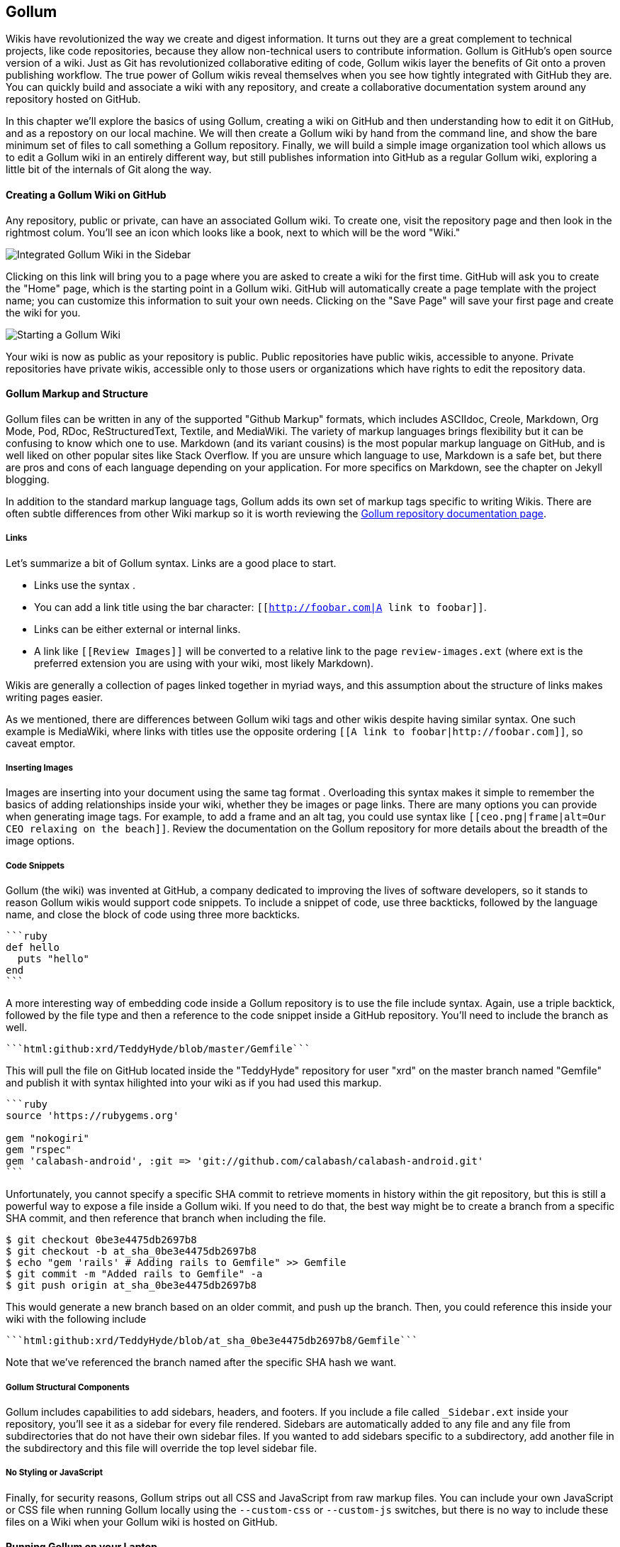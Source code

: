 == Gollum

Wikis have revolutionized the way we create and digest
information. It turns out they are a great complement to technical
projects, like code repositories, because they allow non-technical
users to contribute information. Gollum is GitHub's open source
version of a wiki. Just as Git has revolutionized collaborative
editing of code, Gollum wikis layer the benefits of Git onto a proven
publishing workflow. The true power of Gollum wikis reveal themselves
when you see how tightly integrated with GitHub they are. You can quickly 
build and associate a wiki with any repository, and create a
collaborative documentation system around any repository hosted on
GitHub. 

In this chapter we'll explore the basics of using Gollum, creating a
wiki on GitHub and then understanding how to edit it on GitHub, and as
a repostory on our local machine. We will then create a Gollum wiki by
hand from the command line, and show the bare minimum set of files to
call something a Gollum repository. Finally, we will build a simple
image organization tool which allows us to edit a Gollum wiki in an
entirely different way, but still publishes information into GitHub as
a regular Gollum wiki, exploring a little bit of the internals of Git
along the way.

==== Creating a Gollum Wiki on GitHub

Any repository, public or private, can have an associated Gollum wiki.
To create one, visit the repository page and then look in the
rightmost colum. You'll see an icon which looks like a book, next to
which will be the word "Wiki." 

image::images/gollum-wiki.png[Integrated Gollum Wiki in the Sidebar]

Clicking on this link will bring you to a page where you are asked to
create a wiki for the first time. GitHub will ask you to create the
"Home" page, which is the starting point in a Gollum wiki. GitHub will
automatically create a page template with the project name; you can
customize this information to suit your own needs. Clicking on the
"Save Page" will save your first page and create the wiki for you.

image::images/gollum-wiki-create.png[Starting a Gollum Wiki]

Your wiki is now as public as your repository is public. Public
repositories have public wikis, accessible to anyone. Private
repositories have private wikis, accessible only to those users or
organizations which have rights to edit the repository data. 

==== Gollum Markup and Structure

Gollum files can be written in any of the supported "Github Markup" formats, which
includes ASCIIdoc, Creole, Markdown, Org Mode, Pod, RDoc,
ReStructuredText, Textile, and MediaWiki. The variety of markup
languages brings flexibility but it can be confusing to know which one
to use. Markdown (and its variant cousins) is the most popular markup
language on GitHub, and is well liked on other popular sites like
Stack Overflow. If you are unsure which language to use, Markdown is a
safe bet, but there are pros and cons of each language depending on
your application. For more specifics on Markdown, see the chapter on
Jekyll blogging.

In addition to the standard markup language tags, Gollum adds its own
set of markup tags specific to writing Wikis. There 
are often subtle differences from other Wiki markup so it is worth reviewing
the https://github.com/gollum/gollum/wiki:[Gollum
repository documentation page]. 

===== Links 

Let's summarize a bit of Gollum syntax. Links are a good place to start.

* Links use the syntax `[[Link]]`. 
* You can add a link title using the bar character:
  `[[http://foobar.com|A link to foobar]]`. 
* Links can be either external or internal links. 
* A link like `[[Review Images]]` will be converted to a relative link
  to the page `review-images.ext` (where ext is the preferred
  extension you are using with your wiki, most likely Markdown). 

Wikis are generally a collection of pages
linked together in myriad ways, and this assumption about the
structure of links makes writing pages easier. 

As we mentioned, there are differences between Gollum wiki tags and other wikis despite
having similar syntax. One such example is MediaWiki, where links with
titles use the opposite ordering `[[A link to
foobar|http://foobar.com]]`, so caveat emptor.

===== Inserting Images

Images are inserting into your document using the same tag format
`[[ceo.png]]`. Overloading this syntax makes it simple to remember the
basics of adding relationships inside your wiki, whether they be
images or page links. There are many options you can provide when
generating image tags. For example, to add a frame and an alt tag, you
could use syntax like `[[ceo.png|frame|alt=Our CEO relaxing on the
beach]]`. Review the documentation on the Gollum repository for more
details about the breadth of the image options.

===== Code Snippets

Gollum (the wiki) was invented at GitHub, a company dedicated to
improving the lives of software developers, so it stands to reason
Gollum wikis would support code snippets. To include a snippet of
code, use three backticks, followed by the language name, and close
the block of code using three more backticks.

[source,ruby]
----
```ruby
def hello
  puts "hello"
end
```
----

A more interesting way of embedding code inside a Gollum repository is
to use the file include syntax. Again, use a triple backtick, followed
by the file type and then a reference to the code snippet inside a
GitHub repository. You'll need to include the branch as well.

[source,ruby]
------
```html:github:xrd/TeddyHyde/blob/master/Gemfile```
------

This will pull the file on GitHub located inside the "TeddyHyde" repository for
user "xrd" on the master branch named "Gemfile"  and publish it with
syntax hilighted into your wiki as if you had used this markup.

[source,ruby]
-------
```ruby
source 'https://rubygems.org'

gem "nokogiri"
gem "rspec"
gem 'calabash-android', :git => 'git://github.com/calabash/calabash-android.git'
```
-------

Unfortunately, you cannot specify a specific SHA commit to retrieve
moments in history within the git repository, but this is still a
powerful way to expose a file inside a Gollum wiki. If you need to do
that, the best way might be to create a branch from a specific SHA
commit, and then reference that branch when including the file.

[source,bash]
$ git checkout 0be3e4475db2697b8
$ git checkout -b at_sha_0be3e4475db2697b8
$ echo "gem 'rails' # Adding rails to Gemfile" >> Gemfile
$ git commit -m "Added rails to Gemfile" -a
$ git push origin at_sha_0be3e4475db2697b8

This would generate a new branch based on an older commit, and push up
the branch. Then, you could reference this inside your wiki with the
following include

[source,ruby]
------
```html:github:xrd/TeddyHyde/blob/at_sha_0be3e4475db2697b8/Gemfile```
------

Note that we've referenced the branch named after the specific SHA
hash we want. 

===== Gollum Structural Components

Gollum includes capabilities to add sidebars, headers, and footers. If
you include a file called `_Sidebar.ext` inside your repository,
you'll see it as a sidebar for every file rendered. Sidebars are
automatically added to any file and any file from subdirectories that
do not have their own sidebar files. If you wanted to add sidebars
specific to a subdirectory, add another file in the subdirectory and
this file will override the top level sidebar file. 

===== No Styling or JavaScript

Finally, for security reasons, Gollum strips out all CSS and
JavaScript from raw markup files. You can include your own JavaScript
or CSS file when running Gollum locally using the `--custom-css` or
`--custom-js` switches, but there is no way to include these files on a
Wiki when your Gollum wiki is hosted on GitHub.

==== Running Gollum on your Laptop

Gollum wikis hosted on GitHub can be edited using only a web browser;
GitHub offers a simple editor which supports the basics of Gollum
markup and you can always use raw Markup commands when necessary. If
you want to run Gollum locally, and there are many benefits to 
doing so, then you need to install the gollum command line tools. 

[source,bash]
-------
$ gem install gollum
-------

You will then see the `gollum` command in your path.

[NOTE]
There is a difference between the `gollum` command (what you run from
the command line) and the suite of technologies that make up Gollum as
a project. To differentiate between them, remember that we are talking
about the suite when the word is capitalized ("Gollum"), and the command line
tool when the word is lowercased and fixed width font (`gollum`).

==== Many Editing Modalities

Editing Gollum content is flexible in that there are many ways to do
it, depending on what editing metaphor you prefer. 

* Gollum wikis are editable locally
  within a web browser: run the `gollum` command locally on your laptop
  (which spawns a mini web server hosting your wiki) and then browse to
  http://localhost:4567. 
* Gollum wikis are editable remotely using a web
  browser: edit on GitHub as just another repository using the standard
  GitHub web enabled editor tools. 
* Gollum wikis can be edited at
  the file system level using your favorite editor, allowing you the
  flexibility of staying within the same workflow you use to edit any
 other file within a local repository. 

You might use a hybrid approach to editing your Gollum wiki, switching
back and forth  between editing within the web browser interface and
jumping into the command line and using your editor to create or
modify files when you need to use "power commands."  

==== Editing with the Command Line

Gollum wiki content reflects only the files inside the repository; another way
to say this is that files in your working directory but not yet
committed are not used by Gollum. To illustrate this, let's go through the steps
to add a sidebar to our wiki. Adding a sidebar means you need to create a file 
called _Sidebar.md. This is a special file which Gollum recognizes and
generates a sidebar for you; the first part of the name is fixed, but
you can change the extension to whatever extension you prefer for your
wiki files. If we use the "open" command (available on Mac or Linux)
to open the Wiki in our default browser, you will see that only once
we have committed the change to our repository do we actually see the
sidebar. 

[source,bash]
-----
$ gollum & # Start gollum, will run on port 4567.
$ printf "## Warning\nPlease note this is subject to change" > _Sidebar.md
$ open http://localhost:4567/ # We won't see our sidebar yet...
$ git add _Sidebar.md 
$ open http://localhost:4567/ # We still don't see our sidebar...
$ git commit -m "Add sidebar"
$ open http://localhost:4567/ # Eureka, now we will see our sidebar!
-----

If you edit within the web browser interface, the underlying Grit
libraries do all the work to commit new files into the repository. If
you use the command line, you'll need to remember to commit files
manually to see them inside your wiki.

We now can display and allow editing from our locally running Gollum
server. This Gollum server actually can be made to be accessible to
anyone who can access your laptop's IP address. So, we could permit
editing by others in our office. But, what if we want to disallow
editing unless the user has permission to do so? We need an
authentication mechanism. 

==== Adding Authentication 

As Gollum is built on top of Sinatra (a ruby library which we will
discuss in more detail shortly) you can utilize authentication gems
like `omnigollum` or write your own authentication handler and run
gollum inside that.
http://stackoverflow.com/questions/9634703/strong-access-control-for-gollum/13357591#13357591:[This 
thread on StackOverflow] explains how to install your own handler:
 
[source,ruby]
-------
# authentication.rb
module Precious
  class App < Sinatra::Base
    use Rack::Auth::Basic, "Restricted Area" do |username, password|
      [username, password] == ['admin', 'admin']
    end
  end
end
-------

And, then run it using this command:

[source,bash]
-----
gollum --config authentication.rb
-----

You'll then be prompted for the username and password, and can use
"admin" and "admin". 

Why "Precious" as the module name? If you peek into the Gollum code
itself, you'll see that the Gollum libraries use a namespace called
"Precious" (the word used to refer to the ring by the character Gollum in the
Lord of the Rings books) as the base class for the Gollum wrapper
around Sinatra. This code extends the instance of Sinatra running your
Gollum wiki and adds an authentication layer. 

[WARNING]
A word of caution when using the gollum command in server mode to edit
files locally inside a web browser. If you start the gollum server
from the command line you do have the capability to edit the files
from any computer within the same network. In other words, you could
find your IP address and use that address from your Chromebook or your
tablet to view and edit your wiki. However, remember that the gollum
server command does not have an authentication system built into it,
which means that gollum thinks anyone accessing the wiki is the same
user that started the gollum command. This is fine if you are in the
other room editing on your tablet while gollum runs on your work
laptop. However, the gollum server is not a good solution for offering
a wiki up to many people within a subnet. If multiple people edit
files, there is no way that gollum can track the different user
contributions in the change log. This is not a problem when editing
your Gollum wiki inside GitHub.com: the GitHub site knows who you are
and properly assigns your changes to your username inside the
change log.  

==== Hacking Gollum

Once you understand Git repositories, you can see the power of Gollum
as a wiki format: as everything is built on Git, you can manage your
wiki using all the great tools that come with Git. We've explored
how easy it is to edit Gollum wikis: from within the command line,
from the web browser, or from within GitHub. However, there might be
times when you need to provide an entirely customized editing modality. As long
as you write files into the repository in the way the gollum libraries
understand, you can write your own editing interface to suit your own
needs. Let's build one and dive deeper.

[WARNING]
Gollum is a tool that provides flexibility by allowing local usage:
this can be very handy when you are on a plane and don't want to pay
for Wi-Fi. However, at the time of this writing there is a bug
where images are not displayed, so although you can fully edit files
using the local `gollum` command, you will not be be able to view them
when viewing your wiki on you local machine. To view image files
correctly, publish them into GitHub. 

===== Documenting Wireframe Discussions: Needs versus Reality

Team software development often revolves around this idealized
scenario: a business person develops the structure of the application
with higher-up stakeholders, these ideas are passed down to a UI/UX
designer who then creates wireframes and mockups of the interactions,
and then a software developer takes these wireframes and builds the
software. Put another way, executives figure out what features provide
the most value to users, which then trickles down into the wireframes
as real interactions. Many hidden blocking paths are fleshed out here,
places where the application would confuse the user, and time is saved
because the software developer does not have to waste time building
something that would not work anyway. By the time it reaches the
developer, the UI interaction is streamlined and the costly and
inflexible stage of building software has all the inefficiencies
optimized away. The developer can simply work on a piece of software
and know there are no changes, changes which would be extremely costly
to implement.  

In practice, this process is almost never so smooth. What typically happens
is the business people don't completely understand all the
requirements when they document the structure they want, so after they
have committed to a structure they later ask for changes, which
trickle down into the designs. The "final and approved" mockups have
to be changed and this then needs to be communicated to the developer,
who has already started building something that was "set in stone."
Or, the developer, as she is building the software, realizes there are 
missing steps to get to places inside the application, and needs
to communicate this back to the designer. If you have multiple people
doing software development on a project, this information then needs
to fan out to them if their areas are affected by these changes. This
information must traverse many different people, with many different
methods of communication.  

Wikis are a great way to store this kind of information. Information
which changes. Information which must be retrieved by many people and
edited by many people. What better than to manage these informational
transitions than a change tracking system like Git, and what better
way to absorb this information than a Wiki built on top of Git, hosted
on GitHub. 

===== A Simple Wireframe Review Tool

Let's build a simple tool which stores these types of changes. We'll
build an image editor that hosts changes  to UI mockups. This will
give our executives a place where they can see changes and
updates. This will allow our UI designer a place to store their images
and annotate them with vital information. And, we'll have a place
where developers can retrieve information without reviewing their
email and wondering "Do I have the most up-to-date mockups?" We'll
buid a special interface which allows quickly editing and reviewing
these files locally.  And all of it can be published into GitHub for
review (though we won't allow editing of the information there, since
GitHub has its own editing modality.) 

Gollum is built on Ruby and uses the Grit library underneath. Using
Ruby makes sense because we can leverage the existing Grit and Gollum
libraries. We'll also use Sinatra, a super
simple web server framework for Ruby, as the web application host. 

[NOTE]
In fact the `gollum` command is a customized wrapper around Sinatra,
so getting to know Sinatra better is not a bad thing. 

This will be a dual purpose repository. We can use the repository with
gollum as a standard wiki. And, we can use it with our application to
enter data in a more powerful way than gollum permits from its default
interface. The data will still be compatible with gollum and will be
hosted on GitHub.

To begin, initialize our repository.

[source,bash]
$ mkdir images
$ cd images
$ git init .
$ printf "### Our home" > Home.md
$ git add Home.md
$ git commit -m "Initial checking"

We've just created a wiki compatible with gollum. Let's see what it
looks like inside gollum. run the `gollum` command then open
`http://localhost:4567/` in your browser.

image::images/gollum-first-view.png[]

As you can see, this tiny set of commands was enough to create the
basics of the gollum wiki structure.

Create our sinatra script called `image.rb`, and then we can install
the necessary gems and run our server application.

[source,ruby]
require 'sinatra'
require 'gollum-lib'
wiki = Gollum::Wiki.new(".")
get '/pages' do
  "All pages: \n" + wiki.pages.collect { |p| p.path }.join( "\n" )
end

[source,bash]
$ printf "source 'https://rubygems.org'\n\ngem 'sinatra'\ngem 'gollum-lib'" >> Gemfile
$ bundle install
$ ruby image.rb
$ open http://localhost:4567 # or whatever URL is reported from Sinatra

Once you open this in your browser, you'll see a report of the files
that exist in our Gollum wiki right now. We've only added one file,
the `Home.md` file.

==== Unpack Images from a Zip File

Let's add to our server. We want to support uploading ZIP files into
our system that we will then unpack and add to our repository, as well
as adding a list of these files to our wiki. Modify our image.rb
script to look like this:

[source,ruby]
-----
require 'sinatra'
require 'gollum-lib'
require 'tempfile'
require 'zip/zip'

def index( message=nil )
  response = File.read(File.join('.', 'index.html'))
  response.gsub!( "<!-- message -->\n", "<h2>Received and unpacked #{message}</h2>" ) if message
  response
end

wiki = Gollum::Wiki.new(".")
get '/' do
  index()
end

post '/unpack' do
  @repo = Rugged::Repository.new('.')
  @index = Rugged::Index.new

  zip = params[:zip][:tempfile]
  Zip::ZipFile.open( zip ) { |zipfile|
    zipfile.each do |f|
      contents = zipfile.read( f.name )
      filename = f.name.split( File::SEPARATOR ).pop
      if contents and filename and filename =~ /(png|jp?g|gif)$/i
        puts "Writing out: #{filename}"
      end
    end
  }
  index( params[:zip][:filename] )
end  

-----

We'll need an `index.html` file as well, so add that.

[source,ruby]
-----
<html>
<body>
<!-- message -->
<form method='POST' enctype='multipart/form-data' action='/unpack'>
Choose a zip file: 
<input type='file' name='zip'/>
<input type='submit' name='submit'>
</form>
</body>
</html>

-----

This server
script receives a POST request at the `/unpack` mount point and
retrieves a ZIP file from the parameters passed into the script. It
then opens the ZIP file (stored as a temp file on the server side),
iterates over each file in the ZIP, strips the full path from the
filename, and then prints out that filename (if it looks like an image)
to our console. Regardless of whether we are accessing the 
root of our server, or have just posted to the `/unpack` mount point,
we always need to render our index page. When we do render it after
unzipping, we replace a comment stored in the index file with a status
message indicating the script received the correct file we posted.

We need to add an additional ruby library to enable this application,
so update the required gems using the following commands, and then re-run
our Sinatra server script.

[source,bash]
$ printf "gem 'rubyzip'\n" >> Gemfile
$ bundle install
$ ruby image.rb

Then, we can open `http://localhost:4567/` and test uploading a file
full of images. You'll see output similar to this in your console
after uploading a file.

[source,bash]
----
...
[2014-05-07 10:08:49] INFO  WEBrick 1.3.1
[2014-05-07 10:08:49] INFO  ruby 2.0.0 (2013-05-14)
[x86_64-darwin13.0.0]
== Sinatra/1.4.5 has taken the stage on 4567 for development with
backup from WEBrick
[2014-05-07 10:08:49] INFO  WEBrick::HTTPServer#start: pid=46370
port=4567
Writing out: IMG1234.png
Writing out: IMG5678.png
Writing out: IMG5678.png
...
----

==== Adding Git Support

Our end goal for this script is to add files to our Gollum wiki, which
means adding files to the repository which backs our Gollum wiki.
The Rugged library handles the grunt work of this type of task easily. 
Rugged is the successor to the original Ruby library for Git (called
Grit). Gollum, at the time of this writing uses the Grit libraries,
which also provide a binding to the libgit2 library, a "portable, pure
C implementation of the Git core methods." Grit has been abandoned
(though there are unofficial maintainers) and the Gollum team intends
to use Rugged as the long term library backing Gollum. Rugged 
is written in Ruby and, if you like Ruby, is a more elegant way to
interface with a Git repository than raw git commands. As you might
expect, Rugged is maintained by several employees of GitHub.

To change our script to modify our Git repository, modify the `puts`
statement inside the zip loop to call a new method called
`write_file_to_repo`. And, at the end of the zip block, add a method
called `build_commit` which builds the commit from our new files. Our
new file (omitting the unchanged code at the head of the file) looks
like this.

[source,ruby]
-----
post '/unpack' do
  @repo = Rugged::Repository.new('.')
  @index = Rugged::Index.new

  zip = params[:zip][:tempfile]
  Zip::ZipFile.open( zip ) { |zipfile|
    zipfile.each do |f|
      contents = zipfile.read( f.name )
      filename = f.name.split( File::SEPARATOR ).pop
      if contents and filename and filename =~ /(png|jp?g|gif)$/i
        write_file_to_repo contents, filename # Write the file
      end
    end
    build_commit() # Build a commit from the new files
  }
  index( params[:zip][:filename] )
end  

def get_credentials
  contents = File.read File.join( ENV['HOME'], ".gitconfig" )
  @email = $1 if contents =~ /email = (.+)$/
  @name = $1 if contents =~ /name = (.+)$/
end

def build_commit
  get_credentials()
  options = {}
  options[:tree] = @index.write_tree(@repo)
  options[:author] = { :email => @email, :name => @name, :time => Time.now }
  options[:committer] = { :email => @email, :name => @name, :time => Time.now }
  options[:message] ||= "Adding new images"
  options[:parents] = @repo.empty? ? [] : [ @repo.head.target ].compact
  options[:update_ref] = 'HEAD'

  Rugged::Commit.create(@repo, options)
  
end

def write_file_to_repo( contents, filename )
  oid = @repo.write( contents, :blob )
  @index.add(:path => filename, :oid => oid, :mode => 0100644)
end
-----

As you can see from the code above, Rugged handles a lot of the grunt
work required when creating a commit inside a Git repository. Rugged has a
simple interface to creating a blob inside your Git repository
(`write`), adding files to the index (the `add` method), and
then has a simple and clean interface to build the tree object
(`write_tree`) and then build the commit (`Rugged::Commit.create`). 

The astute observers among you will notice a method called
`get_credentials` which loads up your credentials from a file located
in your home directory called `.gitconfig`. You probably have this if
you have used Git for anything at all on your machine, but if this
file is missing, this method will fail. On my machine this file looks
like the following code snippet. The `get_credentials` method simply loads up this
file and parses it for the name and email address. If you wanted to
load the credentials using another method, or even hard code them, you
can just modify this method to suit your needs. The instance variables
`@email` and `@name` are then used in the `build_commit()` method.

[source,ini]
----
[user]
        name = Chris Dawson
        email = xrdawson@gmail.com
[credential]
        helper = cache --timeout=3600
...
----

Just to double check that everything worked properly, let's verify
that things are working correctly after uploading a ZIP file. Jumping
into a terminal window after uploading a new file, imagine running
these commands:

[source,bash]
----
$ git status
----

To our surprise, we will see something like this:

[source,bash]
-----
$ git status
On branch master
Changes to be committed:
  (use "git reset HEAD <file>..." to unstage)

  deleted:    images/3190a7759f7f6688b5e08526301e14d115292a6e/IMG_20120825_164703.jpg
  deleted:    images/3190a7759f7f6688b5e08526301e14d115292a6e/IMG_20130704_151522.jpg
  deleted:    images/3190a7759f7f6688b5e08526301e14d115292a6e/IMG_20130704_174217.jpg

-----

We just added those files; why is Git reporting them as deleted?

To understand why this happens, remember that in Git there are three
places where files can reside: the working directory, the staging
area or index, and the repository itself. Your working directory is
the set of local files which you are working on. The `git status`
command describes itself as "show the working tree status." Rugged
operates on the repository itself, and our Rugged calls above operated
on the index and then built a commit. This is important to note
because our files will not exist in our working directory if we only
write them using the Rugged calls, and if we do this, we cannot
reference them inside our wiki page when we are running Gollum
locally. We'll fix this in the next section.

===== Adding to our Wiki

We've now added the files to our repository, but we have not exposed
these files inside our wiki. Let's modify our server script to write
out each file to a wiki page for review. As we mentioned in the
previous section, we need to make sure that we write the files to both
the working index and the repository (using the Rugged library `write`
call). Then we can generate a Review file which details all the images
uploaded.

===== Git Handles Duplicates Gracefully

Often while a designer is receiving feedback from stakeholders, they
will incorporate that feedback into the UI comps, and then resend the
set of comps, with only a tiny change in one file, where the remaining
dozens or even hundreds of files have been left unchanged. We might
assume that our code, as it writes these files to a different path on
disk inside the repository (the path is the parent SHA hash to make it
unique) and we could therefore be adding the same 
file multiple times, and creating a big wasteful repository. However,
the nature of git permits us to add the same file multiple times
without incurring any additional storage cost beyond the first
addition. When a file is added to git repository, a SHA hash is
generated from the file contents. For example, generating the SHA hash
from an empty file will always return the same SHA
hash.footnote:[This is explained
beautifully in the blog
http://alblue.bandlem.com/2011/08/git-tip-of-week-objects.html.]

[source,bash]
-----
$ echo -en "blob 0\0" | shasum
e69de29bb2d1d6434b8b29ae775ad8c2e48c5391
$ printf '' | git hash-object -w --stdin
e69de29bb2d1d6434b8b29ae775ad8c2e48c5391
-----

Adding a zip file with a bunch of files where only one
or two differs from the prior zip file means that Git will properly
reference the same file multiple times. Unfortunately, GitHub does not provide
an interface for reviewing statistics of Wikis in the same way that
they do for regular repositories. We can, however, review our
repository size from within the local repository by running the
count-objects Git subcommand. As an example, I uploaded a ZIP file
with two images inside of it. I then use the 
count-objects command and see this:

[source,bash]
-------
$ git gc
...
$ git count-objects -v
count: 0
size: 0
in-pack: 11
packs: 1
size-pack: 2029
prune-packable: 0
garbage: 0
size-garbage: 0
-------

Inspecting the first ZIP file, I see these statistics about it.

[source,bash]
-----
$ unzip -l ~/Downloads/Photos\ \(4\).zip 
Archive:  /Users/xrdawson/Downloads/Photos (4).zip
  Length     Date   Time    Name
 --------    ----   ----    ----
  1189130  01-01-12 00:00   IMG_20130704_151522.jpg
   889061  01-01-12 00:00   IMG_20130704_174217.jpg
 --------                   -------
  2078191                   2 files
-----

I then use another ZIP file which has one additional file, with the
other two included files exactly identical.

[source,bash]
-----
unzip -l ~/Downloads/Photos\ \(5\).zip 
Archive:  /Users/xrdawson/Downloads/Photos (5).zip
  Length     Date   Time    Name
 --------    ----   ----    ----
  1189130  01-01-12 00:00   IMG_20130704_151522.jpg
   566713  01-01-12 00:00   IMG_20120825_164703.jpg
   889061  01-01-12 00:00   IMG_20130704_174217.jpg
 --------                   -------
  2644904                   3 files

-----

Then, I upload the second ZIP file. If I re-run the count-object
command (after running `git gc`, a command which packs files
efficiently and makes our output more human readable), I see this:

[source,bash]
----
$ git gc
...
$ git count-objects -v
count: 0
size: 0
in-pack: 17
packs: 1
size-pack: 2578
prune-packable: 0
garbage: 0
size-garbage: 0
----

Notice that our packed size has only changed by about half a MB, which
is the compressed size of the additional third file, but more
importantly, there was no impact from the other two files on our
repository size, even though they were added at different paths. 

If we upload the secondary file yet again, we will regenerate and
commit a new version of the `Review.md` file, but no new files will
need to be created inside our Git repository object store from the
images directory (even though their paths have changed), so our 
impact on the repository will be minimal.

[source,bash]
-----
$ git gc
...
$ git count-objects -v
count: 0
size: 0
in-pack: 21
packs: 1
size-pack: 2578
prune-packable: 0
garbage: 0
size-garbage: 0
-----

As you can see, our packed-size has barely changed, an indication that
the only changes were a new Git tree object and commit object. We
still do have the files located in our repository at a variety of
paths so our review pages will work no matter what revision we are accessing.

[source,bash]
-----
$ find images
images
images/7507409915d00ad33d03c78af0a4004797eec4b4
images/7507409915d00ad33d03c78af0a4004797eec4b4/IMG_20120825_164703.jpg
images/7507409915d00ad33d03c78af0a4004797eec4b4/IMG_20130704_151522.jpg
images/7507409915d00ad33d03c78af0a4004797eec4b4/IMG_20130704_174217.jpg
images/7f9505a4bafe8c8f654e22ea3fd4dab8b4075f75
images/7f9505a4bafe8c8f654e22ea3fd4dab8b4075f75/IMG_20120825_164703.jpg
images/7f9505a4bafe8c8f654e22ea3fd4dab8b4075f75/IMG_20130704_151522.jpg
images/7f9505a4bafe8c8f654e22ea3fd4dab8b4075f75/IMG_20130704_174217.jpg
images/b4be28e5b24bfa46c4942d756a3a07efd24bc234
images/b4be28e5b24bfa46c4942d756a3a07efd24bc234/IMG_20130704_151522.jpg
images/b4be28e5b24bfa46c4942d756a3a07efd24bc234/IMG_20130704_174217.jpg
-----

Git and Gollum can efficiently store the same file at different paths
without overloading the repository.

==== Reviewing on GitHub

The raison d'etre for this wiki is to annotate a development project.
If you follow the instructions above and create a new wiki for a
repository, you'll then be able to push up the changes we've made
using our `image.rb` script. Once you have created a new wiki, look
for a box on the right which says "Clone this wiki locally". 

image::images/gollum-local-clone-url.png[]

Copy that link, and then enter a terminal window where we can then add a remote
URL to our local repository which allows us to synchronize our
repositories and publish our images into GitHub. Gollum wikis have a
simple URL structure based on the original clone URL: just add the
word `.wiki` to the end of the clone URL (but before the final `.git`
extension). So, if our original clone URL of the repository is
`git@github.com:xrd/webiphany.com.git` our clone URL for the
associated wiki will be `git@github.com:xrd/webiphany.com.wiki.git`.
Once we have the URL, we can add it as a remote to our local
repository using the following commands.

[source,bash]
-----
$ git remote add origin git@github.com:xrd/webiphany.com.wiki.git
$ git pull # This will require us to merge the changes...
$ git push
-----

When we pull, we will be asked to merge our changes since GitHub
created a `Home.md` file which did not exist in our local repository.
We can just accept the merge as-is. The `git push` publishes our
changes. If we then visit the wiki, we'll see an additional file
listed under the pages sidebar to the right. Clicking on the review
page, we can see the images we've added most recently.

image::images/gollum-android-project1-review.png[]

Not sure why our designer is providing us with an image of a couch,
but I am sure he has his reasons.

Once have published the file, we can click on the "Review" link in the
sidebar to see the most current version of the "Review" page. We also
can review the revisions of this file by clicking on the "3 Commits"
(or whatever number of commits have occurred with this file).
link right underneath the page title. Jumping onto that page shows us
the full history of this file.

image::images/gollum-android-project1-revisions.png[]

Clicking on any of the SHA hashes will display the page at that
revision in our history and show us the state of the document at any given
moment in history. Unfortunately, jumping back and forth between
revisions requires two clicks, one from the review page to the list of
revisions, and then another click to jump into the revision we want,
but this permits us to review changes between the comps provided from
our designer. 

It would be nice if GitHub provided a simple way to jump
from a revision to the parent (older) revision, but they don't expose
this in their site as of this writing. We can fix this, however, by generating
our own special link inside the review page itself which will
magically know about how to navigate to a previous version of the page.

==== Improving Revision Navigation

In our example, we only have three revisions right now, and all share the same commit
message ("Adding new images"). This is not very descriptive and makes
it challenging to understand the differences between revisions,
critical when we are trying to understand how things have changed
between comps. We can improve this easily.

First, let's add a commit message field to our upload form.

[source,html]
-----
<html>
<body>
<!-- message -->
<form method='POST' enctype='multipart/form-data' action='/unpack'>
Choose a zip file: 
<input type='file' name='zip'/>
<input type='text' name='message' placeholder='Enter commit message'/>
<input type='submit' name='submit'>
</form>
</body>
</html>

-----

Then, let's adjust the commit message inside our `image.rb` script,
which is a one line change to the options hash, setting the value of
it to the parameter we are now passing in for "commit".

[source,ruby]
-----
  ...
options[:committer] = { :email => @email, :name => @name, :time => Time.now }
options[:message] = params[:message]
options[:parents] = @repo.empty? ? [] : [ @repo.head.target ].compact
  ...
-----

Now, if our designer posts a new version of the UI comps, they can
specify what changes were made, and we have a record of that in our
change log, exposed on the revisions section of our wiki hosted on GitHub.

#### Fixing Linking Between Comp Pages

We noted that there is no quick way to jump between comps once we are
inside a review revision. However, if you recall we used the parent
SHA hash to build out our image links. We can use this to build out a
navigation inside our comp page when we are on a revision page while
viewing the history.

Again, it is a simple change: one line within the `write_review_file`
method. After the block which creates each link to the image files,
add a line which builds a link to the parent document
via its SHA hash using the parent SHA found in our Rugged object under
`@repo.head.target`. This link will allow us to navigate to prior
revisions in our history.

[source,ruby]
-----
  ...
files.each do |f|
  contents += "### #{f} \n[[#{dir}/#{f}]]\n\n"
end
contents += "[Prior revision (only when viewing history)](#{@repo.head.target})\n\n"

File.write review_filename, contents
oid = @repo.write( contents, :blob )
  ...
-----

Now, when we view the Review file history, we see a file with a link
at the bottom to the link to each prior version. Is it possible to
provide a link to the next version in our history? Unfortunately, we
have no way to predict the SHA hash of the next commit made to the
repository, so we cannot build this link inside our `Review.md` file
with our ruby script. However, we do get something just as good for
free because we can simply use the back button to jump back to the
prior page in the history stack of our browser. It would be nice if we
could generate this link alongside the link we placed into the wiki
markup, and we could do this using a link that runs an onclick handler
delegating to a JavaScript command like
`window.history.back()`, but Gollum foils us again by
stripping JavaScript from our markup files as we noted before. This is a good thing
generally, as we don't want to permit rogue markup inside our wiki
pages, but it does limit our options in this situation.

Unfortunately, these links do not work when you are viewing the review file itself
(clicking on them brings you to a page which asks you to create this
as a new page). Gollum, unlike Jekyll, does not support Liquid
tags which would permit building a link using the username and
repository. Right now we don't have access to these variables, so our
link needs to be relative, which works when we are in history review,
but not in the normal review. It does not affect viewing the files so
this would require educating your stakeholders on the limitations of
this link.

=== Summary

Gollum provides a powerful front end to wikis. Combining the power of
a distributed versioning system, and simple Git libraries like Rugged,
offers an elegant way to manage content for both highly technical
people and those less technical.